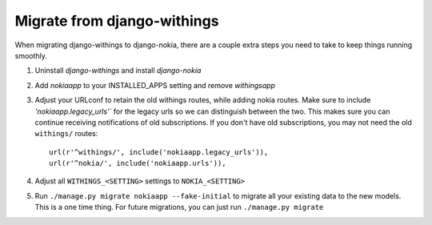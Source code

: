 Migrate from django-withings
============================

When migrating django-withings to django-nokia, there are a couple extra steps
you need to take to keep things running smoothly.

1. Uninstall `django-withings` and install `django-nokia`

2. Add `nokiaapp` to your INSTALLED_APPS setting and remove `withingsapp`

3. Adjust your URLconf to retain the old withings routes, while adding nokia
   routes. Make sure to include `'nokiaapp.legacy_urls'`` for the legacy
   urls so we can distinguish between the two. This makes sure you can
   continue receiving notifications of old subscriptions. If you don't
   have old subscriptions, you may not need the old ``withings/`` routes::

    url(r'^withings/', include('nokiaapp.legacy_urls')),
    url(r'^nokia/', include('nokiaapp.urls')),

4. Adjust all ``WITHINGS_<SETTING>`` settings to ``NOKIA_<SETTING>``

5. Run ``./manage.py migrate nokiaapp --fake-initial`` to migrate all your
   existing data to the new models. This is a one time thing. For future
   migrations, you can just run ``./manage.py migrate``
